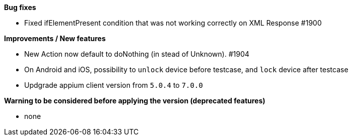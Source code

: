 *Bug fixes*
[square]
* Fixed ifElementPresent condition that was not working correctly on XML Response #1900

*Improvements / New features*
[square]
* New Action now default to doNothing (in stead of Unknown). #1904
* On Android and iOS, possibility to `unlock` device before testcase, and `lock` device after testcase
* Updgrade appium client version from `5.0.4` to `7.0.0`

*Warning to be considered before applying the version (deprecated features)*
[square]
* none

